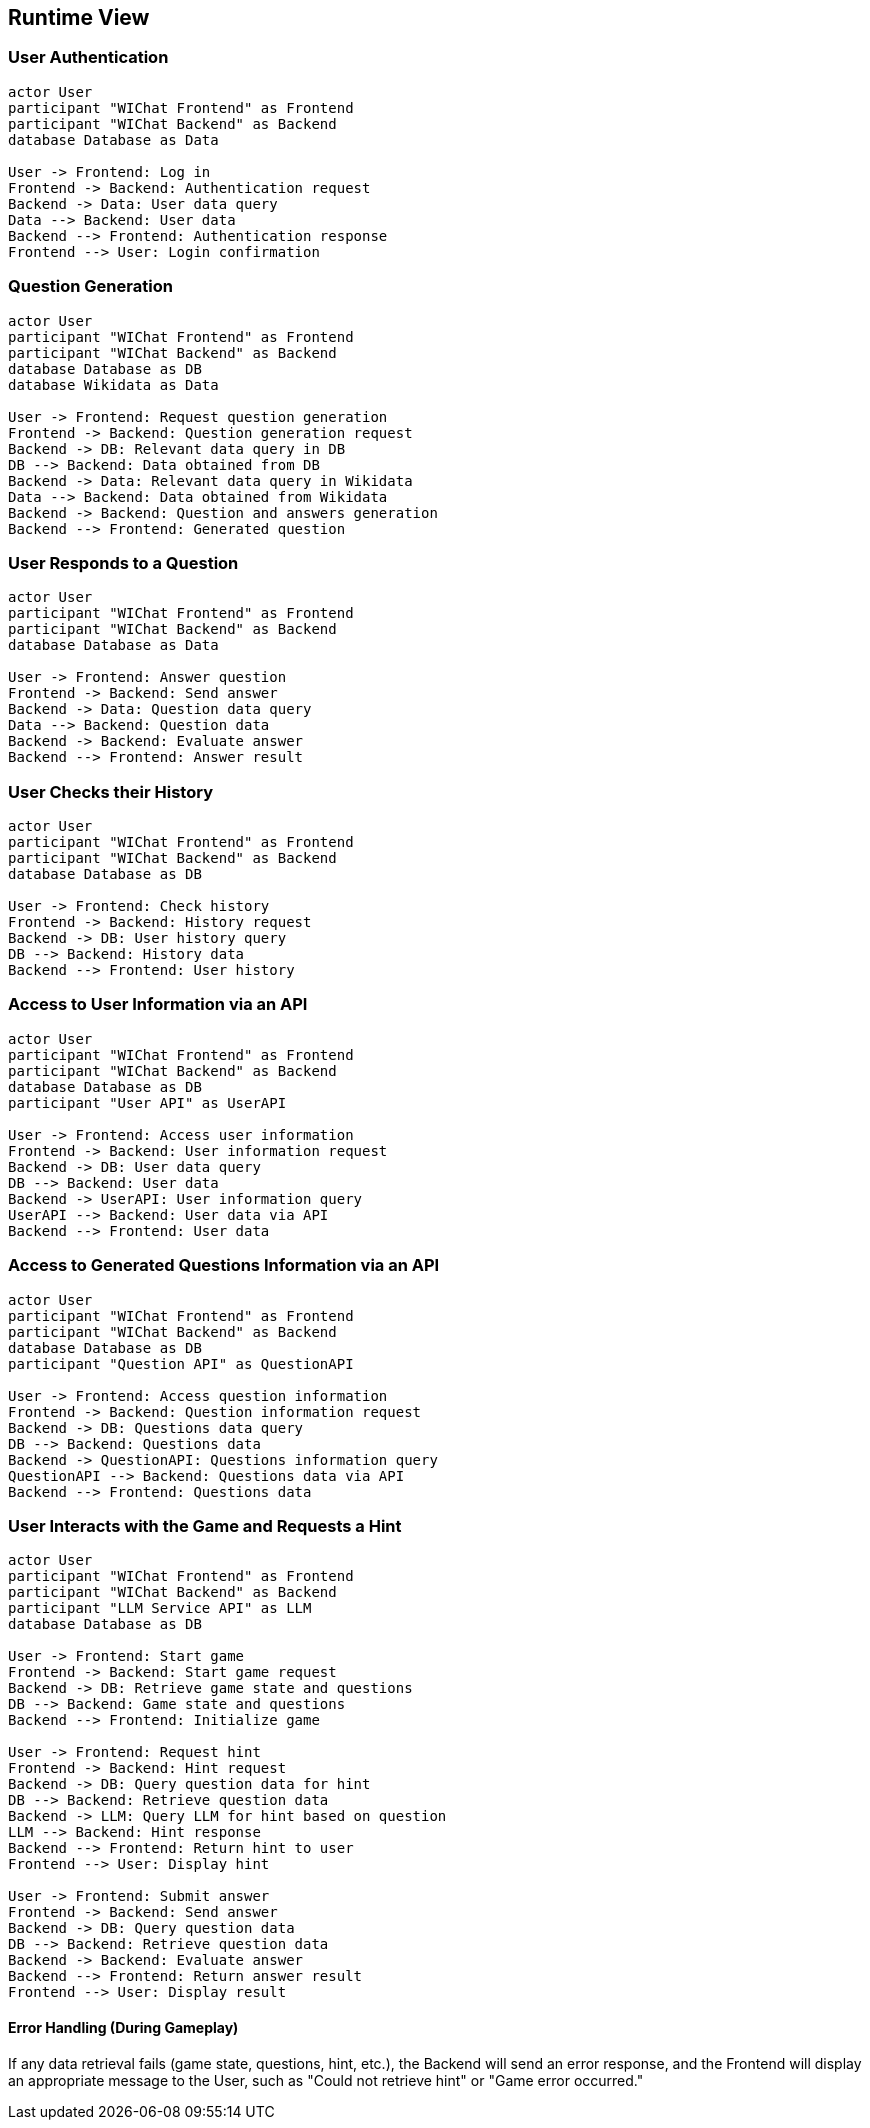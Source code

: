 ifndef::imagesdir[:imagesdir: ../images]

[[section-runtime-view]]
== Runtime View

=== User Authentication
[plantuml,"Sequence diagram 1",png]
----
actor User
participant "WIChat Frontend" as Frontend
participant "WIChat Backend" as Backend
database Database as Data

User -> Frontend: Log in
Frontend -> Backend: Authentication request
Backend -> Data: User data query
Data --> Backend: User data
Backend --> Frontend: Authentication response
Frontend --> User: Login confirmation
----

=== Question Generation
[plantuml,"Sequence diagram 2",png]
----
actor User
participant "WIChat Frontend" as Frontend
participant "WIChat Backend" as Backend
database Database as DB
database Wikidata as Data

User -> Frontend: Request question generation
Frontend -> Backend: Question generation request
Backend -> DB: Relevant data query in DB
DB --> Backend: Data obtained from DB
Backend -> Data: Relevant data query in Wikidata
Data --> Backend: Data obtained from Wikidata
Backend -> Backend: Question and answers generation
Backend --> Frontend: Generated question
----

=== User Responds to a Question
[plantuml,"Sequence diagram 3",png]
----
actor User
participant "WIChat Frontend" as Frontend
participant "WIChat Backend" as Backend
database Database as Data

User -> Frontend: Answer question
Frontend -> Backend: Send answer
Backend -> Data: Question data query
Data --> Backend: Question data
Backend -> Backend: Evaluate answer
Backend --> Frontend: Answer result
----

=== User Checks their History
[plantuml,"Sequence diagram 4",png]
----
actor User
participant "WIChat Frontend" as Frontend
participant "WIChat Backend" as Backend
database Database as DB

User -> Frontend: Check history
Frontend -> Backend: History request
Backend -> DB: User history query
DB --> Backend: History data
Backend --> Frontend: User history
----

=== Access to User Information via an API
[plantuml,"Sequence diagram 5",png]
----
actor User
participant "WIChat Frontend" as Frontend
participant "WIChat Backend" as Backend
database Database as DB
participant "User API" as UserAPI

User -> Frontend: Access user information
Frontend -> Backend: User information request
Backend -> DB: User data query
DB --> Backend: User data
Backend -> UserAPI: User information query
UserAPI --> Backend: User data via API
Backend --> Frontend: User data
----

=== Access to Generated Questions Information via an API
[plantuml,"Sequence diagram 6",png]
----
actor User
participant "WIChat Frontend" as Frontend
participant "WIChat Backend" as Backend
database Database as DB
participant "Question API" as QuestionAPI

User -> Frontend: Access question information
Frontend -> Backend: Question information request
Backend -> DB: Questions data query
DB --> Backend: Questions data
Backend -> QuestionAPI: Questions information query
QuestionAPI --> Backend: Questions data via API
Backend --> Frontend: Questions data
----

=== User Interacts with the Game and Requests a Hint
[plantuml,"Sequence diagram 7",png]
----
actor User
participant "WIChat Frontend" as Frontend
participant "WIChat Backend" as Backend
participant "LLM Service API" as LLM
database Database as DB

User -> Frontend: Start game
Frontend -> Backend: Start game request
Backend -> DB: Retrieve game state and questions
DB --> Backend: Game state and questions
Backend --> Frontend: Initialize game

User -> Frontend: Request hint
Frontend -> Backend: Hint request
Backend -> DB: Query question data for hint
DB --> Backend: Retrieve question data
Backend -> LLM: Query LLM for hint based on question
LLM --> Backend: Hint response
Backend --> Frontend: Return hint to user
Frontend --> User: Display hint

User -> Frontend: Submit answer
Frontend -> Backend: Send answer
Backend -> DB: Query question data
DB --> Backend: Retrieve question data
Backend -> Backend: Evaluate answer
Backend --> Frontend: Return answer result
Frontend --> User: Display result
----

==== Error Handling (During Gameplay)
If any data retrieval fails (game state, questions, hint, etc.), the Backend will send an error response, and the Frontend will display an appropriate message to the User, such as "Could not retrieve hint" or "Game error occurred."

